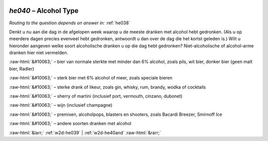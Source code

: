 .. _w2d-he040:

 
 .. role:: raw-html(raw) 
        :format: html 

`he040` – Alcohol Type
==================
*Routing to the question depends on answer in:* :ref:`he038`

Denkt u nu aan die dag in de afgelopen week waarop u de meeste dranken met alcohol hebt gedronken. (Als u op meerdere dagen precies evenveel hebt gedronken, antwoordt u dan over de dag die het kortst geleden is.) Wilt u hieronder aangeven welke soort alcoholische dranken u op die dag hebt gedronken? Niet-alcoholische of alcohol-arme dranken hier niet vermelden.

:raw-html:`&#10063;` – bier van normale sterkte met minder dan 6% alcohol, zoals pils, wit bier, donker bier
(geen malt bier, Radler)

:raw-html:`&#10063;` – sterk bier met 6% alcohol of meer, zoals speciale bieren

:raw-html:`&#10063;` – sterke drank of likeur, zoals gin, whisky, rum, brandy, wodka of cocktails

:raw-html:`&#10063;` – sherry of martini (inclusief port, vermouth, cinzano, dubonet)

:raw-html:`&#10063;` – wijn (inclusief champagne)

:raw-html:`&#10063;` – premixen, alcoholpops, blasters en shooters, zoals Bacardi Breezer, Smirnoff Ice

:raw-html:`&#10063;` – andere soorten dranken met alcohol


.. image:: ../_screenshots/w2-he040.png


:raw-html:`&larr;` :ref:`w2d-he039` | :ref:`w2d-he40and` :raw-html:`&rarr;`
